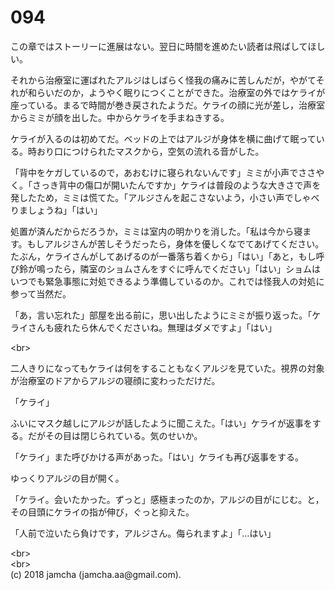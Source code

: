 #+OPTIONS: toc:nil
#+OPTIONS: \n:t

* 094

  この章ではストーリーに進展はない。翌日に時間を進めたい読者は飛ばしてほしい。

  それから治療室に運ばれたアルジはしばらく怪我の痛みに苦しんだが，やがてそれが和らいだのか，ようやく眠りにつくことができた。治療室の外ではケライが座っている。まるで時間が巻き戻されたようだ。ケライの顔に光が差し，治療室からミミが顔を出した。中からケライを手まねきする。

  ケライが入るのは初めてだ。ベッドの上ではアルジが身体を横に曲げて眠っている。時おり口につけられたマスクから，空気の流れる音がした。

  「背中をケガしているので，あおむけに寝られないんです」ミミが小声でささやく。「さっき背中の傷口が開いたんですか」ケライは普段のような大きさで声を発したため，ミミは慌てた。「アルジさんを起こさないよう，小さい声でしゃべりましょうね」「はい」

  処置が済んだからだろうか，ミミは室内の明かりを消した。「私は今から寝ます。もしアルジさんが苦しそうだったら，身体を優しくなでてあげてください。たぶん，ケライさんがしてあげるのが一番落ち着くから」「はい」「あと，もし呼び鈴が鳴ったら，隣室のショムさんをすぐに呼んでください」「はい」ショムはいつでも緊急事態に対処できるよう準備しているのか。これでは怪我人の対処に参って当然だ。

  「あ，言い忘れた」部屋を出る前に，思い出したようにミミが振り返った。「ケライさんも疲れたら休んでくださいね。無理はダメですよ」「はい」

  <br>

  二人きりになってもケライは何をすることもなくアルジを見ていた。視界の対象が治療室のドアからアルジの寝顔に変わっただけだ。

  「ケライ」

  ふいにマスク越しにアルジが話したように聞こえた。「はい」ケライが返事をする。だがその目は閉じられている。気のせいか。

  「ケライ」また呼びかける声があった。「はい」ケライも再び返事をする。

  ゆっくりアルジの目が開く。

  「ケライ。会いたかった。ずっと」感極まったのか，アルジの目がにじむ。と，その目頭にケライの指が伸び，ぐっと抑えた。

  「人前で泣いたら負けです，アルジさん。侮られますよ」「…はい」

  <br>
  <br>
  (c) 2018 jamcha (jamcha.aa@gmail.com).

  [[http://creativecommons.org/licenses/by-nc-sa/4.0/deed][file:http://i.creativecommons.org/l/by-nc-sa/4.0/88x31.png]]

